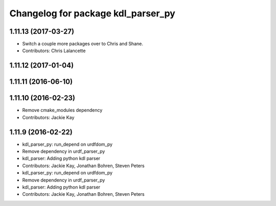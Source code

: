 ^^^^^^^^^^^^^^^^^^^^^^^^^^^^^^^^^^^
Changelog for package kdl_parser_py
^^^^^^^^^^^^^^^^^^^^^^^^^^^^^^^^^^^

1.11.13 (2017-03-27)
--------------------
* Switch a couple more packages over to Chris and Shane.
* Contributors: Chris Lalancette

1.11.12 (2017-01-04)
--------------------

1.11.11 (2016-06-10)
--------------------

1.11.10 (2016-02-23)
--------------------
* Remove cmake_modules dependency
* Contributors: Jackie Kay

1.11.9 (2016-02-22)
-------------------
* kdl_parser_py: run_depend on urdfdom_py
* Remove dependency in urdf_parser_py
* kdl_parser: Adding python kdl parser
* Contributors: Jackie Kay, Jonathan Bohren, Steven Peters

* kdl_parser_py: run_depend on urdfdom_py
* Remove dependency in urdf_parser_py
* kdl_parser: Adding python kdl parser
* Contributors: Jackie Kay, Jonathan Bohren, Steven Peters
